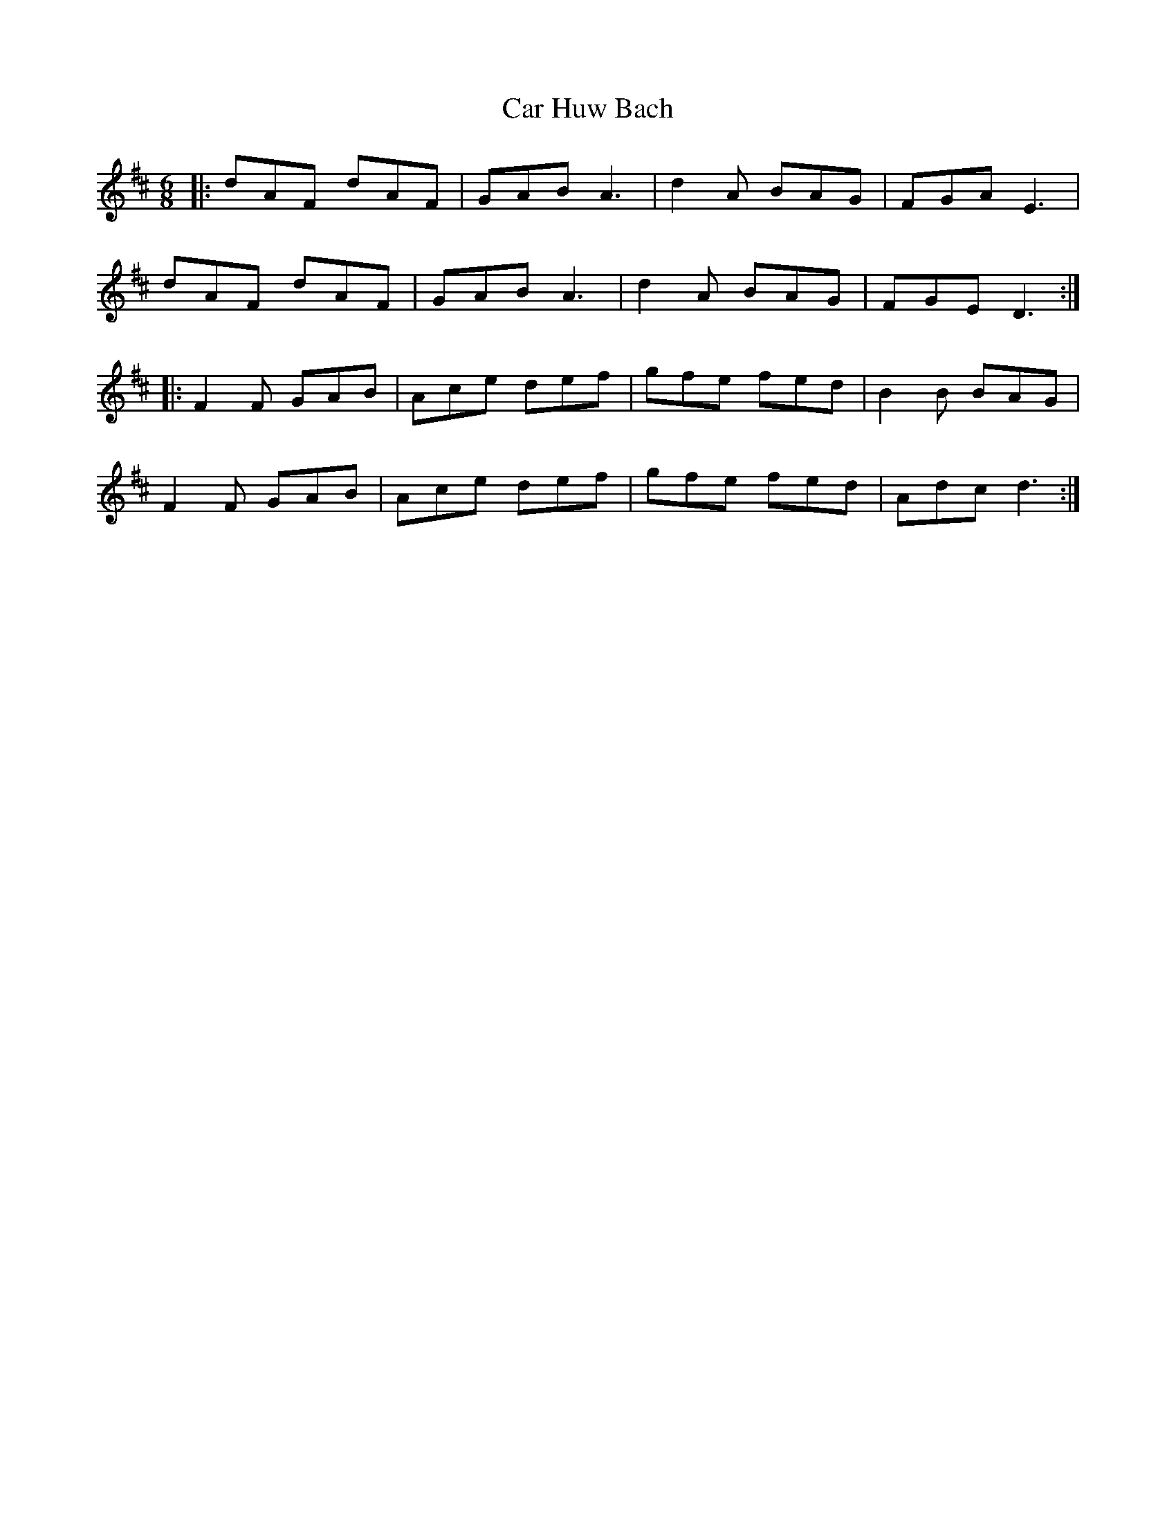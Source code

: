 X: 6176
T: Car Huw Bach
R: jig
M: 6/8
K: Dmajor
|:dAF dAF|GAB A3|d2A BAG|FGA E3|
dAF dAF|GAB A3|d2A BAG|FGE D3:|
|:F2F GAB|Ace def|gfe fed|B2B BAG|
F2F GAB|Ace def|gfe fed|Adc d3:|


